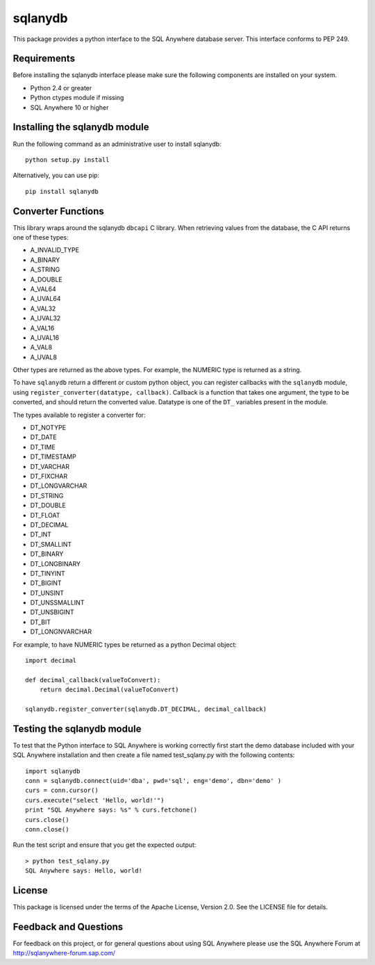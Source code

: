 .. ***************************************************************************
.. Copyright (c) 2014 SAP AG or an SAP affiliate company. All rights reserved.
.. ***************************************************************************

sqlanydb
========

This package provides a python interface to the SQL Anywhere database
server. This interface conforms to PEP 249.

Requirements
------------
Before installing the sqlanydb interface please make sure the
following components are installed on your system.

* Python 2.4 or greater
* Python ctypes module if missing
* SQL Anywhere 10 or higher

Installing the sqlanydb module
------------------------------
Run the following command as an administrative user to install
sqlanydb::

    python setup.py install

Alternatively, you can use pip::

    pip install sqlanydb

Converter Functions
-------------------
This library wraps around the sqlanydb ``dbcapi`` C library. When retrieving 
values from the database, the C API returns one of these types:

* A_INVALID_TYPE
* A_BINARY      
* A_STRING      
* A_DOUBLE      
* A_VAL64       
* A_UVAL64      
* A_VAL32       
* A_UVAL32      
* A_VAL16       
* A_UVAL16      
* A_VAL8        
* A_UVAL8       

Other types are returned as the above types. For example, the NUMERIC type is 
returned as a string. 

To have ``sqlanydb`` return a different or custom python object, you can register 
callbacks with the ``sqlanydb`` module, using 
``register_converter(datatype, callback)``. Callback is a function that takes
one argument, the type to be converted, and should return the converted value.
Datatype is one of the ``DT_`` variables present in the module.

The types available to register a converter for:

* DT_NOTYPE       
* DT_DATE         
* DT_TIME         
* DT_TIMESTAMP    
* DT_VARCHAR      
* DT_FIXCHAR      
* DT_LONGVARCHAR  
* DT_STRING       
* DT_DOUBLE       
* DT_FLOAT        
* DT_DECIMAL      
* DT_INT          
* DT_SMALLINT     
* DT_BINARY       
* DT_LONGBINARY   
* DT_TINYINT      
* DT_BIGINT       
* DT_UNSINT       
* DT_UNSSMALLINT  
* DT_UNSBIGINT    
* DT_BIT          
* DT_LONGNVARCHAR 

For example, to have NUMERIC types be returned as a python Decimal object::


    import decimal

    def decimal_callback(valueToConvert):
        return decimal.Decimal(valueToConvert)

    sqlanydb.register_converter(sqlanydb.DT_DECIMAL, decimal_callback)


Testing the sqlanydb module
---------------------------
To test that the Python interface to SQL Anywhere is working correctly
first start the demo database included with your SQL Anywhere
installation and then create a file named test_sqlany.py with the
following contents::

    import sqlanydb
    conn = sqlanydb.connect(uid='dba', pwd='sql', eng='demo', dbn='demo' )
    curs = conn.cursor()
    curs.execute("select 'Hello, world!'")
    print "SQL Anywhere says: %s" % curs.fetchone()
    curs.close()
    conn.close()

Run the test script and ensure that you get the expected output::

    > python test_sqlany.py
    SQL Anywhere says: Hello, world!

License
-------
This package is licensed under the terms of the Apache License, Version 2.0. See
the LICENSE file for details.

Feedback and Questions
----------------------
For feedback on this project, or for general questions about using SQL Anywhere
please use the SQL Anywhere Forum at http://sqlanywhere-forum.sap.com/
